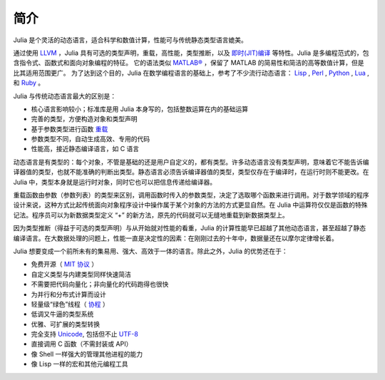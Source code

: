 .. _man-introduction:

******
 简介
******

Julia 是个灵活的动态语言，适合科学和数值计算，性能可与传统静态类型语言媲美。

通过使用 `LLVM <http://zh.wikipedia.org/wiki/LLVM>`_ ，Julia 具有可选的类型声明，重载，高性能，类型推断，以及 `即时(JIT)编译 <http://zh.wikipedia.org/zh-cn/%E5%8D%B3%E6%99%82%E7%B7%A8%E8%AD%AF>`_ 等特性。Julia 是多编程范式的，包含指令式、函数式和面向对象编程的特征。
它的语法类似 `MATLAB® <http://zh.wikipedia.org/zh-cn/MATLAB>`_ ，保留了 MATLAB 的简易性和简洁的高等数值计算，但是比其适用范围更广。
为了达到这个目的，Julia 在数学编程语言的基础上，参考了不少流行动态语言： `Lisp <http://zh.wikipedia.org/zh-cn/LISP>`_ , `Perl <http://zh.wikipedia.org/zh-cn/Perl>`_ , `Python <http://zh.wikipedia.org/zh-cn/Python>`_ , `Lua <http://zh.wikipedia.org/zh-cn/Lua>`_ , 和 `Ruby <http://zh.wikipedia.org/zh-cn/Ruby>`_ 。

Julia 与传统动态语言最大的区别是：

-  核心语言影响较小；标准库是用 Julia 本身写的，包括整数运算在内的基础运算
-  完善的类型，方便构造对象和类型声明
-  基于参数类型进行函数 `重载 <http://en.wikipedia.org/wiki/Multiple_dispatch>`_
-  参数类型不同，自动生成高效、专用的代码
-  性能高，接近静态编译语言，如 C 语言

动态语言是有类型的：每个对象，不管是基础的还是用户自定义的，都有类型。许多动态语言没有类型声明，意味着它不能告诉编译器值的类型，也就不能准确的判断出类型。静态语言必须告诉编译器值的类型，类型仅存在于编译时，在运行时则不能更改。在 Julia 中，类型本身就是运行时对象，同时它也可以把信息传递给编译器。

重载函数由参数（参数列表）的类型来区别，调用函数时传入的参数类型，决定了选取哪个函数来进行调用。对于数学领域的程序设计来说，这种方式比起传统面向对象程序设计中操作属于某个对象的方法的方式更显自然。在 Julia 中运算符仅仅是函数的特殊记法。程序员可以为新数据类型定义 “+” 的新方法，原先的代码就可以无缝地重载到新数据类型上。

因为类型推断（得益于可选的类型声明）与从开始就对性能的看重，Julia 的计算性能早已超越了其他动态语言，甚至超越了静态编译语言。在大数据处理的问题上，性能一直是决定性的因素：在刚刚过去的十年中，数据量还在以摩尔定律增长着。

Julia 想要变成一个前所未有的集易用、强大、高效于一体的语言。除此之外，Julia 的优势还在于：

-  免费开源（ `MIT 协议 <https://github.com/JuliaLang/julia/blob/master/LICENSE>`_ ）
-  自定义类型与内建类型同样快速简洁
-  不需要把代码向量化；非向量化的代码跑得也很快
-  为并行和分布式计算而设计
-  轻量级“绿色”线程（ `协程 <http://zh.wikipedia.org/zh-cn/%E5%8D%8F%E7%A8%8B>`_ ）
-  低调又牛逼的类型系统
-  优雅、可扩展的类型转换
-  完全支持
   `Unicode <http://zh.wikipedia.org/zh-cn/Unicode>`_, 包括但不止 `UTF-8 <http://zh.wikipedia.org/zh-cn/UTF-8>`_
-  直接调用 C 函数（不需封装或 API）
-  像 Shell 一样强大的管理其他进程的能力
-  像 Lisp 一样的宏和其他元编程工具

